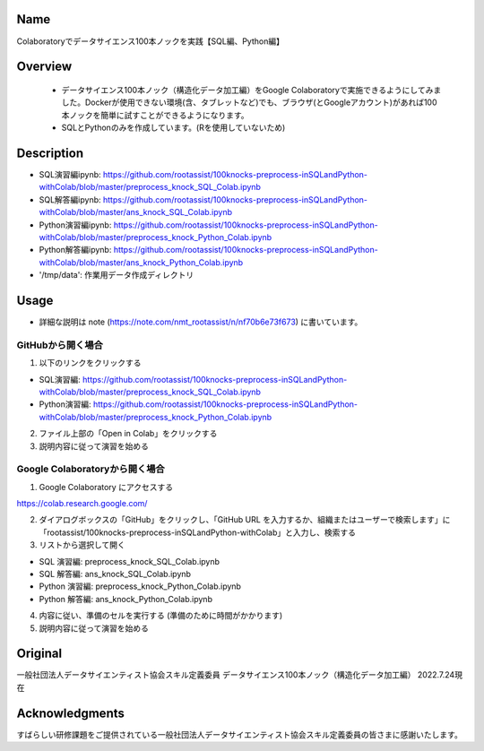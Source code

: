 =====================
Name
=====================
Colaboratoryでデータサイエンス100本ノックを実践【SQL編、Python編】

=====================
Overview
=====================
 - データサイエンス100本ノック（構造化データ加工編）をGoogle Colaboratoryで実施できるようにしてみました。Dockerが使用できない環境(含、タブレットなど)でも、ブラウザ(とGoogleアカウント)があれば100本ノックを簡単に試すことができるようになります。
 - SQLとPythonのみを作成しています。(Rを使用していないため)

=====================
Description
=====================
- SQL演習編ipynb: https://github.com/rootassist/100knocks-preprocess-inSQLandPython-withColab/blob/master/preprocess_knock_SQL_Colab.ipynb
- SQL解答編ipynb: https://github.com/rootassist/100knocks-preprocess-inSQLandPython-withColab/blob/master/ans_knock_SQL_Colab.ipynb
- Python演習編ipynb: https://github.com/rootassist/100knocks-preprocess-inSQLandPython-withColab/blob/master/preprocess_knock_Python_Colab.ipynb
- Python解答編ipynb: https://github.com/rootassist/100knocks-preprocess-inSQLandPython-withColab/blob/master/ans_knock_Python_Colab.ipynb
- '/tmp/data': 作業用データ作成ディレクトリ

=====================
Usage
=====================

- 詳細な説明は note (https://note.com/nmt_rootassist/n/nf70b6e73f673) に書いています。

---------------------
GitHubから開く場合
---------------------

1) 以下のリンクをクリックする

- SQL演習編: https://github.com/rootassist/100knocks-preprocess-inSQLandPython-withColab/blob/master/preprocess_knock_SQL_Colab.ipynb
- Python演習編: https://github.com/rootassist/100knocks-preprocess-inSQLandPython-withColab/blob/master/preprocess_knock_Python_Colab.ipynb

2) ファイル上部の「Open in Colab」をクリックする

3) 説明内容に従って演習を始める

---------------------
Google Colaboratoryから開く場合
---------------------

1) Google Colaboratory にアクセスする

https://colab.research.google.com/

2) ダイアログボックスの「GitHub」をクリックし、「GitHub URL を入力するか、組織またはユーザーで検索します」に「rootassist/100knocks-preprocess-inSQLandPython-withColab」と入力し、検索する

3) リストから選択して開く

- SQL 演習編: preprocess_knock_SQL_Colab.ipynb
- SQL 解答編: ans_knock_SQL_Colab.ipynb

- Python 演習編: preprocess_knock_Python_Colab.ipynb
- Python 解答編: ans_knock_Python_Colab.ipynb

4) 内容に従い、準備のセルを実行する (準備のために時間がかかります)

5) 説明内容に従って演習を始める

=====================
Original
=====================
一般社団法人データサイエンティスト協会スキル定義委員
データサイエンス100本ノック（構造化データ加工編）
2022.7.24現在

=====================
Acknowledgments
=====================
すばらしい研修課題をご提供されている一般社団法人データサイエンティスト協会スキル定義委員の皆さまに感謝いたします。
